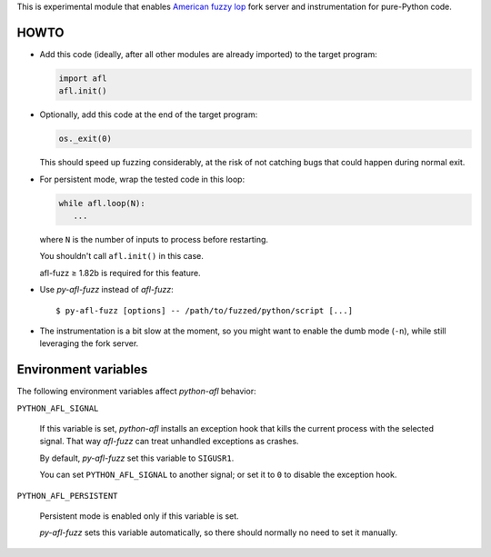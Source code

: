 This is experimental module that enables
`American fuzzy lop`_ fork server and instrumentation for pure-Python code.

.. _American fuzzy lop: http://lcamtuf.coredump.cx/afl/

HOWTO
-----

* Add this code (ideally, after all other modules are already imported) to
  the target program:

  .. code:: python

      import afl
      afl.init()

* Optionally, add this code at the end of the target program:

  .. code:: python

      os._exit(0)

  This should speed up fuzzing considerably,
  at the risk of not catching bugs that could happen during normal exit.

* For persistent mode, wrap the tested code in this loop:

  .. code:: python

      while afl.loop(N):
         ...

  where ``N`` is the number of inputs to process before restarting.

  You shouldn't call ``afl.init()`` in this case.

  afl-fuzz ≥ 1.82b is required for this feature.

* Use *py-afl-fuzz* instead of *afl-fuzz*::

      $ py-afl-fuzz [options] -- /path/to/fuzzed/python/script [...]

* The instrumentation is a bit slow at the moment,
  so you might want to enable the dumb mode (``-n``),
  while still leveraging the fork server.

Environment variables
---------------------

The following environment variables affect *python-afl* behavior:

``PYTHON_AFL_SIGNAL``

   If this variable is set, *python-afl* installs an exception hook
   that kills the current process with the selected signal.
   That way *afl-fuzz* can treat unhandled exceptions as crashes.

   By default, *py-afl-fuzz* set this variable to ``SIGUSR1``.

   You can set ``PYTHON_AFL_SIGNAL`` to another signal;
   or set it to ``0`` to disable the exception hook.

``PYTHON_AFL_PERSISTENT``

   Persistent mode is enabled only if this variable is set.

   *py-afl-fuzz* sets this variable automatically,
   so there should normally no need to set it manually.

.. vim:ts=3 sts=3 sw=3 et
